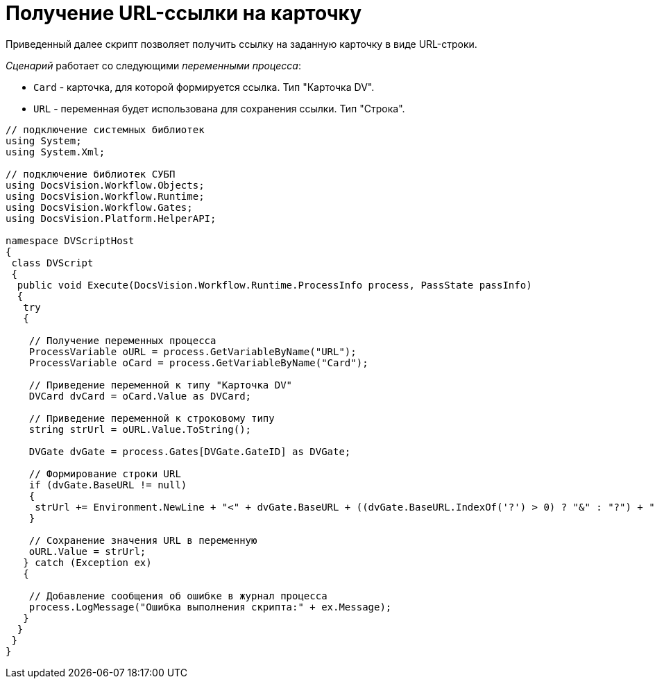 = Получение URL-ссылки на карточку

Приведенный далее скрипт позволяет получить ссылку на заданную карточку в виде URL-строки.

_Сценарий_ работает со следующими _переменными процесса_:

* `Card` - карточка, для которой формируется ссылка. Тип "Карточка DV".
* `URL` - переменная будет использована для сохранения ссылки. Тип "Строка".

[source,csharp]
----
// подключение системных библиотек
using System;
using System.Xml;

// подключение библиотек СУБП
using DocsVision.Workflow.Objects;
using DocsVision.Workflow.Runtime;
using DocsVision.Workflow.Gates;
using DocsVision.Platform.HelperAPI;

namespace DVScriptHost
{
 class DVScript
 {
  public void Execute(DocsVision.Workflow.Runtime.ProcessInfo process, PassState passInfo)
  {
   try
   {

    // Получение переменных процесса
    ProcessVariable oURL = process.GetVariableByName("URL");
    ProcessVariable oCard = process.GetVariableByName("Card");
      
    // Приведение переменной к типу "Карточка DV"
    DVCard dvCard = oCard.Value as DVCard;
        
    // Приведение переменной к строковому типу
    string strUrl = oURL.Value.ToString();

    DVGate dvGate = process.Gates[DVGate.GateID] as DVGate;
       
    // Формирование строки URL
    if (dvGate.BaseURL != null) 
    {
     strUrl += Environment.NewLine + "<" + dvGate.BaseURL + ((dvGate.BaseURL.IndexOf('?') > 0) ? "&" : "?") + "CardID=" + dvCard.ID + ">";
    }
                
    // Сохранение значения URL в переменную
    oURL.Value = strUrl;
   } catch (Exception ex)
   {
  
    // Добавление сообщения об ошибке в журнал процесса
    process.LogMessage("Ошибка выполнения скрипта:" + ex.Message);
   }
  }
 }
}
----

